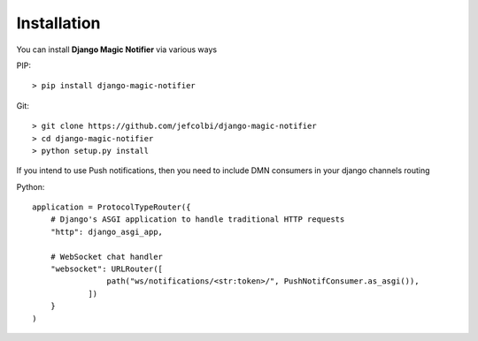 Installation
------------

You can install **Django Magic Notifier** via various ways

PIP::

    > pip install django-magic-notifier

Git::

    > git clone https://github.com/jefcolbi/django-magic-notifier
    > cd django-magic-notifier
    > python setup.py install


If you intend to use Push notifications, then you need to include DMN
consumers in your django channels routing

Python::

    application = ProtocolTypeRouter({
        # Django's ASGI application to handle traditional HTTP requests
        "http": django_asgi_app,

        # WebSocket chat handler
        "websocket": URLRouter([
                    path("ws/notifications/<str:token>/", PushNotifConsumer.as_asgi()),
                ])
        }
    )
